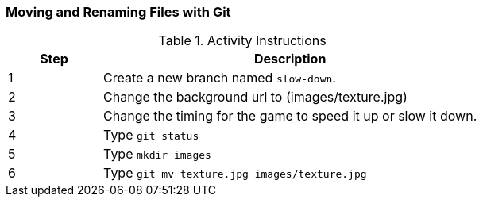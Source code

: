 [[_git_move]]
### Moving and Renaming Files with Git

.Activity Instructions
[cols="1,4",options="header"]
|================================
| Step    | Description
| 1       | Create a new branch named `slow-down`.
| 2       | Change the background url to (images/texture.jpg)
| 3       | Change the timing for the game to speed it up or slow it down.
| 4       | Type `git status`
| 5       | Type `mkdir images`
| 6       | Type `git mv texture.jpg images/texture.jpg`
|================================
